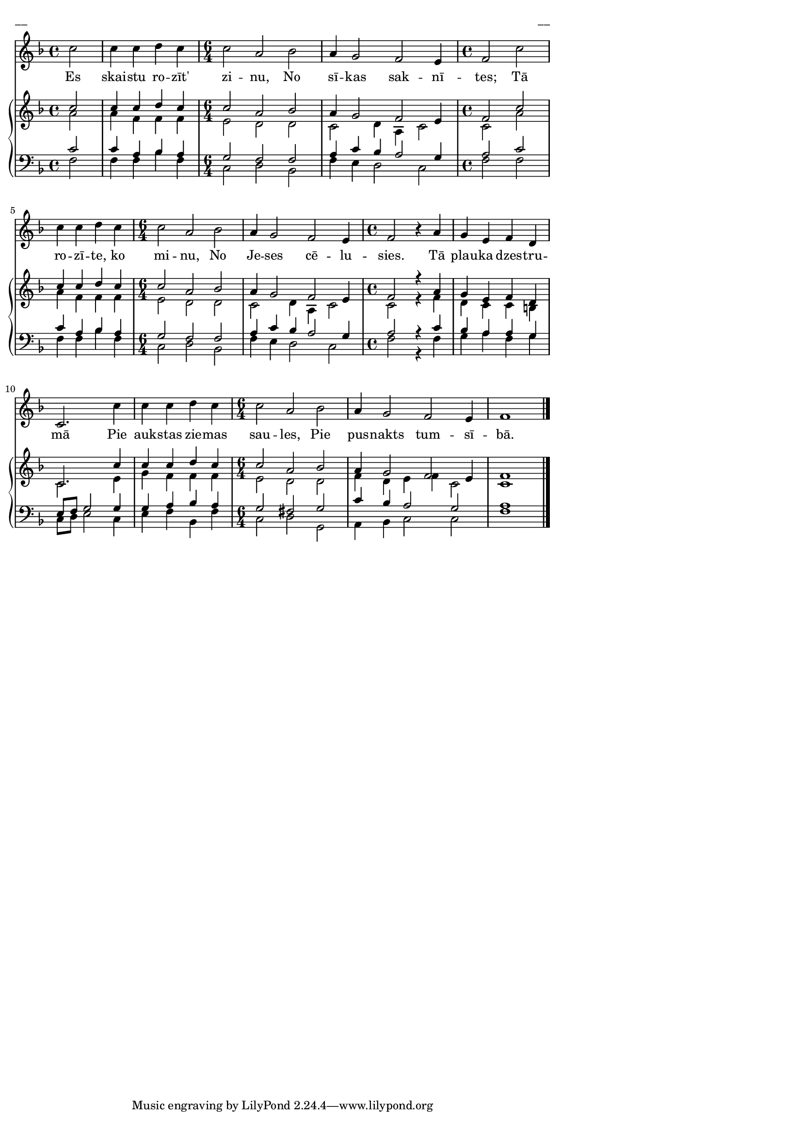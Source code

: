 \version "2.13.16"
%\header {
%    title = "Es skaistu rozīt' zinu"
%}
#(set-global-staff-size 16)
\paper {
line-width = 14\cm
left-margin = 0.4\cm
between-system-padding = 0.1\cm
between-system-space = 0.1\cm
}
\layout {
indent = #0
ragged-last = ##f
}

voiceA = \relative c' {
\clef "treble"
\key f \major
\time 4/4
\partial 2*1
c'2 | c4 c d c |
\time 6/4
c2 a bes | a4 g 2 f e 4 |
\time 4/4
f2 c' | c4 c d c |
\time 6/4
c2 a bes | a4 g2 f e4 |
\time 4/4
f2 r4 a | g4 e f d |
c2. c' 4 | c4 c d c |
\time 6/4
c2 a bes | a4 g2 f e4 |
f1
\bar "|."
}

voiceB = \relative c' {
\time 4/4
\partial 2*1
a'2 | a4 f f f |
\time 6/4
e2 d d | c2 d4 a c2 |
\time 4/4
c2 a' | a4 f f f |
\time 6/4
e2 d d | c2 d4 a c2 |
\time 4/4
c2 r4 f | d4 c c b |
c2. e4 | g4 f f f |
\time 6/4
e2 d d | f4 d e f c2 |
c1
\bar "|."
}

voiceC = {
\clef "bass"
\key f \major
\time 4/4
\partial 2*1
c'2 | c'4 a bes a |
\time 6/4
g2 f f | a4 c' bes a2 g4 |
\time 4/4
a2 c' | c'4 a bes a |
\time 6/4
g2 f f | a4 c' bes a2 g4 |
\time 4/4
a2 r4 c' | bes4 a a g |
e8 f g2 g4 | g4 a bes a |
\time 6/4
g2 fis g | c'4 bes a2 g2 |
a1
\bar "|."
}

voiceD = {
\partial 2*1 
f2 | f4 f bes f |
\time 6/4
c2 d bes, | f4 e d2 c2 |
\time 4/4
f2 f | f4 f bes f |
\time 6/4
c2 d bes, | f4 e d2 c2 |
\time 4/4
f2 r4 f | g4 a f g |
c8 d e2 c4 | e4 f bes, f |
\time 6/4
c2 d g, | a,4 bes, c2 c2 |
f 1
\bar "|."
}

lyricA = \lyricmode {
Es skai -- stu ro -- zīt' zi -- nu, 
No sī -- kas sak -- nī -- tes; 
Tā ro -- zī -- te, ko mi -- nu, 
No Je -- ses cē -- lu -- sies.
Tā plau -- ka dzes -- tru -- mā 
Pie auk -- stas zie -- mas sau -- les, 
Pie pus -- nakts tum -- sī -- bā.
}


fullScore = <<
\new Voice = "voiceA" { \oneVoice \autoBeamOff \voiceA }
\new Lyrics \lyricsto "voiceA" \lyricA
\new PianoStaff 
<<
\new Staff = "upper" {<<
\new Voice = "voiceA" { \voiceOne \voiceA }
\new Voice = "voiceB" { \voiceTwo \voiceB }
>>}
\new Staff = "lower" {<<
\new Voice = "voiceC" { \voiceThree \voiceC }
\new Voice = "voiceD" { \voiceFour \voiceD }
>>}
>>
>>

\score {
\fullScore
\header { piece = "__" opus = "__" }
}
\markup { \with-color #(x11-color 'white) \sans \smaller "__" }
\score {
\unfoldRepeats
\fullScore
\midi {
\context { \Staff \remove "Staff_performer" }
\context { \Voice \consists "Staff_performer" }
}
}


